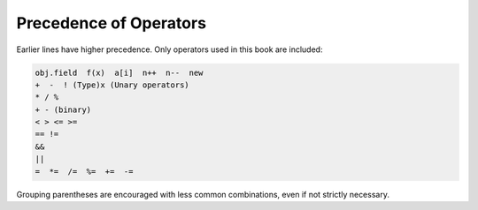 .. index:: precedence

.. _precedence:

Precedence of Operators
==========================

Earlier lines have higher precedence.  
Only operators used in this book are included:

..  code-block:: none

    obj.field  f(x)  a[i]  n++  n--  new
    +  -  ! (Type)x (Unary operators)   
    * / % 
    + - (binary)
    < > <= >=
    == !=
    &&
    ||
    =  *=  /=  %=  +=  -=  
    
Grouping parentheses are encouraged with less common combinations, even if
not strictly necessary.
